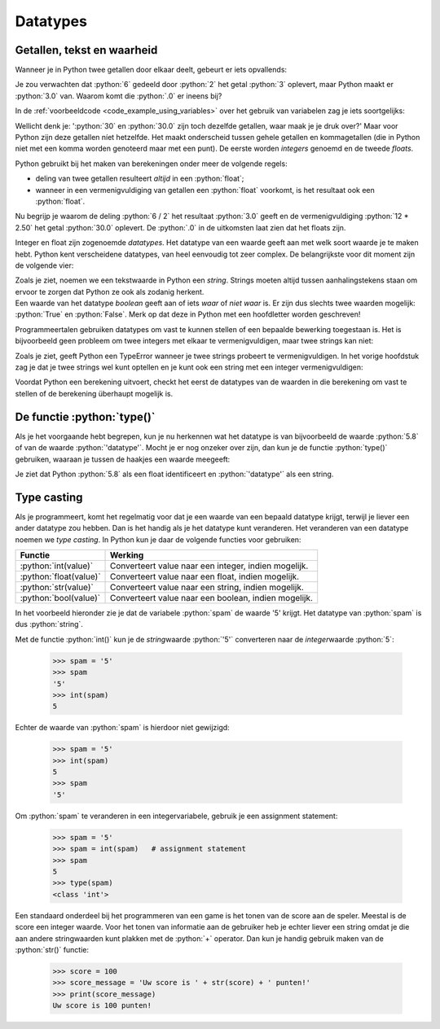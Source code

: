 .. role:: python(code)
   :language: python

.. |br| raw:: html

   <br/>

Datatypes
=========

.. dropdown:: Wat leer je in dit hoofdstuk
    :open:
    :color: primary
    :icon: book

    * [NOG AANVULLEN]

Getallen, tekst en waarheid
---------------------------

Wanneer je in Python twee getallen door elkaar deelt, gebeurt er iets opvallends:

.. prompt:: python >>> auto

    >>> 6 / 2
    3.0

Je zou verwachten dat :python:`6` gedeeld door :python:`2` het getal :python:`3` oplevert, maar Python maakt er :python:`3.0` van. Waarom komt die :python:`.0` er ineens bij?

In de :ref:`voorbeeldcode <code_example_using_variables>` over het gebruik van variabelen zag je iets soortgelijks:

.. prompt:: python >>> auto

    >>> 12 * 2.50
    30.0

Wellicht denk je: ':python:`30` en :python:`30.0` zijn toch dezelfde getallen, waar maak je je druk over?' Maar voor Python zijn deze getallen níet hetzelfde. Het maakt onderscheid tussen gehele getallen en kommagetallen (die in Python niet met een komma worden genoteerd maar met een punt). De eerste worden *integers* genoemd en de tweede *floats*.

.. card::

    .. list-table:: 
        :header-rows: 1

        * - Naam
          - Afkorting 
          - Betekenis
          - Voorbeeld 
        * - Integer
          - :python:`int` 
          - Geheel getal
          - :python:`42`
        * - Float
          - :python:`float` 
          - Kommagetal
          - :python:`7.5`

Python gebruikt bij het maken van berekeningen onder meer de volgende regels:

* deling van twee getallen resulteert *altijd* in een :python:`float`;
* wanneer in een vermenigvuldiging van getallen een :python:`float` voorkomt, is het resultaat ook een :python:`float`.     

Nu begrijp je waarom de deling :python:`6 / 2` het resultaat :python:`3.0` geeft en de vermenigvuldiging :python:`12 * 2.50` het getal :python:`30.0` oplevert. De :python:`.0` in de uitkomsten laat zien dat het floats zijn. 

Integer en float zijn zogenoemde *datatypes*. Het datatype van een waarde geeft aan met welk soort waarde je te maken hebt. Python kent verscheidene datatypes, van heel eenvoudig tot zeer complex. De belangrijkste voor dit moment zijn de volgende vier:

.. card:: 

    .. list-table:: 
        :header-rows: 1

        * - Datatype
          - Afkorting 
          - Betekenis
          - Voorbeeld 
        * - Integer
          - :python:`int` 
          - Geheel getal
          - :python:`42`
        * - Float
          - :python:`float` 
          - Kommagetal
          - :python:`7.5`
        * - String
          - :python:`str`
          - Tekst
          - :python:`'Hello, world!'`
        * - Boolean
          - :python:`bool`
          - Waarheid
          - :python:`True`   

| Zoals je ziet, noemen we een tekstwaarde in Python een *string*. Strings moeten altijd tussen aanhalingstekens staan om ervoor te zorgen dat Python ze ook als zodanig herkent. 
| Een waarde van het datatype *boolean* geeft aan of iets *waar* of *niet waar* is. Er zijn dus slechts twee waarden mogelijk: :python:`True` en :python:`False`. Merk op dat deze in Python met een hoofdletter worden geschreven!

Programmeertalen gebruiken datatypes om vast te kunnen stellen of een bepaalde bewerking toegestaan is. Het is bijvoorbeeld geen probleem om twee integers met elkaar te vermenigvuldigen, maar twee strings kan niet:

.. prompt:: text >>> auto

    >>> 4 * 6
    24
    >>> 'vier' * 'zes'
    Traceback (most recent call last):
        File "<stdin>", line 1, in <module>
    TypeError: can't multiply sequence by non-int of type 'str'

Zoals je ziet, geeft Python een TypeError wanneer je twee strings probeert te vermenigvuldigen. In het vorige hoofdstuk zag je dat je twee strings wel kunt optellen en je kunt ook een string met een integer vermenigvuldigen:

.. prompt:: python >>> auto

    >>> 'Dit ' + 'is ' + 'een ' + 'zin.'
    'Dit is een zin.'
    >>> 5 * 'bla'
    'blablablablabla'

Voordat Python een berekening uitvoert, checkt het eerst de datatypes van de waarden in die berekening om vast te stellen of de berekening überhaupt mogelijk is. 

De functie :python:`type()`
---------------------------

Als je het voorgaande hebt begrepen, kun je nu herkennen wat het datatype is van bijvoorbeeld de waarde :python:`5.8` of van de waarde :python:`'datatype'`. Mocht je er nog onzeker over zijn, dan kun je de functie :python:`type()` gebruiken, waaraan je tussen de haakjes een waarde meegeeft:

.. prompt:: python >>> auto

    >>> type(5.8)
    <class 'float'>
    >>> type('datatype')
    <class 'str'>

Je ziet dat Python :python:`5.8` als een float identificeert en :python:`'datatype'` als een string.    

.. dropdown:: Opdracht 01
    :color: secondary
    :icon: pencil

    Run in Mu editor het lege bestand :file:`blank.py` dat je in het hoofdstuk :ref:`Variabelen <blank-py>` maakte om in de CLI te kunnen werken. Gebruik in de CLI de functie :python:`type()` om achtereenvolgens de datatypes van de onderstaande waarden te verkrijgen. Druk telkens pas op :kbd:`Enter` nadat je zelf een voorspelling hebt gedaan over het resultaat.

    * :python:`100`
    * :python:`-2`
    * :python:`True`
    * :python:`'True'`
    * :python:`'3.14'`
    * :python:`3.14`

.. dropdown:: Opdracht 02
    :color: secondary
    :icon: pencil

    Je kunt aan :python:`type()` in plaats van een waarde ook een *expressie* meegeven. Een expressie evalueert tenslotte naar een waarde. Voorspel de uitkomsten van de onderstaande :python:`type()`-aanroepen en test in de CLI of je voorspelling klopt.

    .. prompt:: python >>> auto 

        >>> type(10 + 6)
        ...
        >>> type(12 / 3)
        ...
        >>> type(5 * 2.0)
        ...
        >>> type(7 * 'ha')
        ...
        >>> type('Tot' + ' ' + 'ziens!')
        ...
        >>> type(6 > 2)
        ...

    De expressie :python:`6 > 2` in de laatste regel betekent '6 is groter dan 2'. We komen later terug op dit soort expressies. 

.. dropdown:: Opdracht 03
    :color: secondary
    :icon: pencil

    | Je kunt aan :python:`type()` ook een variabele meegeven. Een variabele bevat immers een waarde.
    | Maak in Mu editor een nieuw bestand :file:`datatypes.py` en kopieer onderstaande code erin.

    .. code-block:: python
        :linenos:
        :caption: datatypes.py

        import turtle

        getal = 18
        tekst = 'Tony is een schildpad.'
        getal_is_klein = getal < 100
        tony = turtle.Turtle()

        print('De waarde van de variabele getal is', getal)
        print('Het datatype van de variabele getal is', type(getal))

    Run de code. Als het goed is, zie je de volgende output:

    .. prompt:: raw

        De waarde van de variabele getal is 18
        Het datatype van de variabele getal is <class 'int'>

    Vul de code aan zodat op dezelfde manier de waarden en datatypes van de variabelen :python:`tekst`, :python:`getal_is_klein` en :python:`tony` worden getoond.

Type casting
------------

Als je programmeert, komt het regelmatig voor dat je een waarde van een bepaald datatype krijgt, terwijl je liever een ander datatype zou hebben. Dan is het handig als je het datatype kunt veranderen. Het veranderen van een datatype noemen we *type casting*. In Python kun je daar de volgende functies voor gebruiken:

.. list-table::
    :header-rows: 1

    * - Functie
      - Werking 
    * - :python:`int(value)`
      - Converteert value naar een integer, indien mogelijk.
    * - :python:`float(value)`
      - Converteert value naar een float, indien mogelijk.
    * - :python:`str(value)`
      - Converteert value naar een string, indien mogelijk.
    * - :python:`bool(value)`
      - Converteert value naar een boolean, indien mogelijk.

In het voorbeeld hieronder zie je dat de variabele :python:`spam` de waarde '5' krijgt. Het datatype van :python:`spam` is dus :python:`string`.

.. prompt:: python >>> auto 

    >>> spam = '5'
    >>> type(spam)
    <class 'str'>

Met de functie :python:`int()` kun je de *string*\waarde :python:`'5'` converteren naar de *integer*\waarde :python:`5`:

    >>> spam = '5'
    >>> spam
    '5'
    >>> int(spam)
    5

Echter de waarde van :python:`spam` is hierdoor niet gewijzigd:

    >>> spam = '5'
    >>> int(spam)
    5
    >>> spam
    '5'

Om :python:`spam` te veranderen in een integervariabele, gebruik je een assignment statement:

    >>> spam = '5'
    >>> spam = int(spam)   # assignment statement
    >>> spam
    5
    >>> type(spam)
    <class 'int'>

Een standaard onderdeel bij het programmeren van een game is het tonen van de score aan de speler. Meestal is de score een integer waarde. Voor het tonen van informatie aan de gebruiker heb je echter liever een string omdat je die aan andere stringwaarden kunt plakken met de :python:`+` operator. Dan kun je handig gebruik maken van de :python:`str()` functie:

    >>> score = 100
    >>> score_message = 'Uw score is ' + str(score) + ' punten!'
    >>> print(score_message)
    Uw score is 100 punten!
